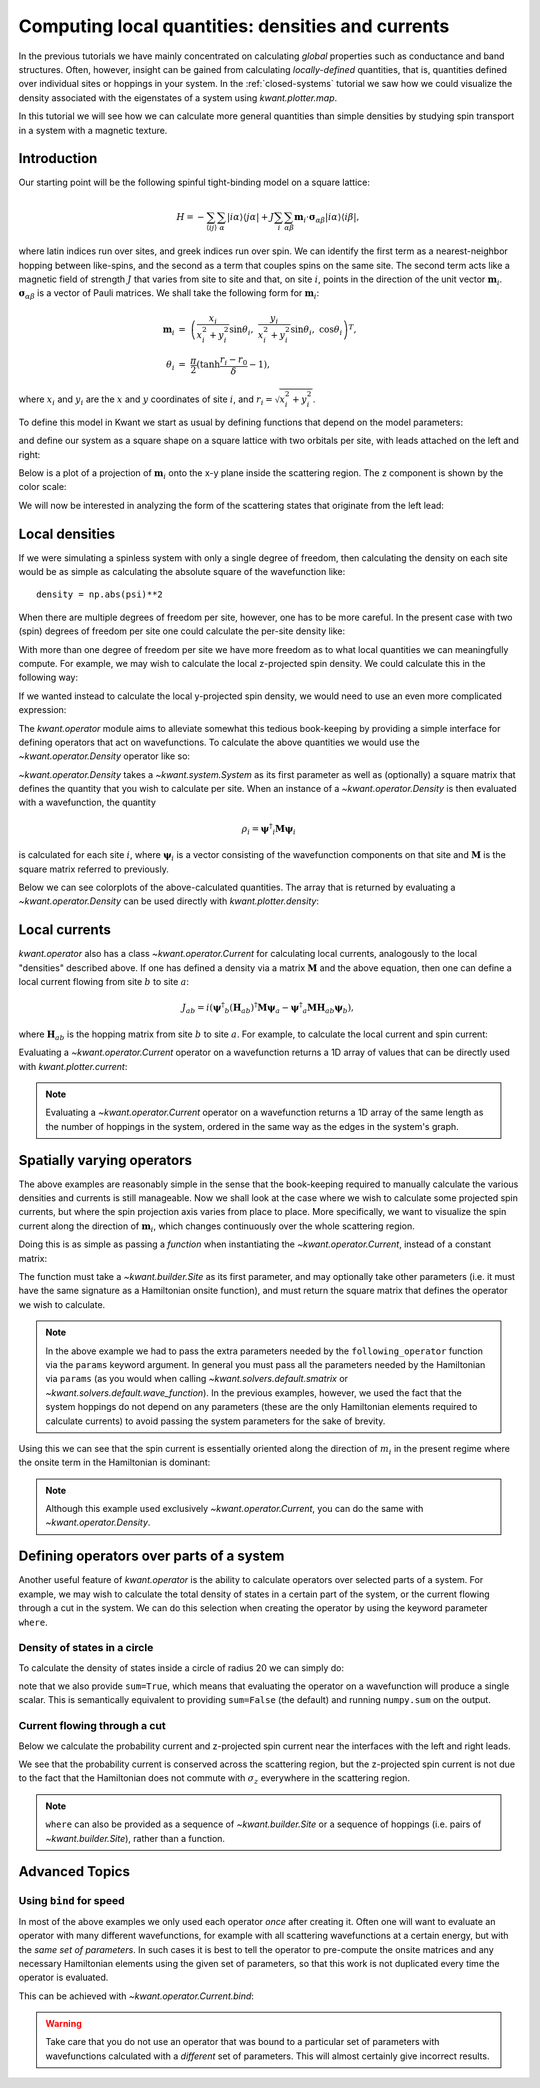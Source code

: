 Computing local quantities: densities and currents
==================================================
In the previous tutorials we have mainly concentrated on calculating *global*
properties such as conductance and band structures. Often, however, insight can
be gained from calculating *locally-defined* quantities, that is, quantities
defined over individual sites or hoppings in your system. In the
:ref:`closed-systems` tutorial we saw how we could visualize the density
associated with the eigenstates of a system using `kwant.plotter.map`.

In this tutorial we will see how we can calculate more general quantities than
simple densities by studying spin transport in a system with a magnetic
texture.

.. seealso::
    The complete source code of this example can be found in
    :jupyter-download:script:`magnetic_texture`

.. jupyter-kernel::
    :id: magnetic_texture

.. jupyter-execute::
    :hide-code:

    # Tutorial 2.7. Spin textures
    # ===========================
    #
    # Physics background
    # ------------------
    #  - Spin textures
    #  - Skyrmions
    #
    # Kwant features highlighted
    # --------------------------
    #  - operators
    #  - plotting vector fields

    from math import sin, cos, tanh, pi
    import itertools
    import numpy as np
    import tinyarray as ta
    import matplotlib.pyplot as plt

    import kwant

    sigma_0 = ta.array([[1, 0], [0, 1]])
    sigma_x = ta.array([[0, 1], [1, 0]])
    sigma_y = ta.array([[0, -1j], [1j, 0]])
    sigma_z = ta.array([[1, 0], [0, -1]])

    # vector of Pauli matrices σ_αiβ where greek
    # letters denote spinor indices
    sigma = np.rollaxis(np.array([sigma_x, sigma_y, sigma_z]), 1)

.. jupyter-execute:: boilerplate.py
    :hide-code:

Introduction
------------
Our starting point will be the following spinful tight-binding model on
a square lattice:

.. math::
    H = - \sum_{⟨ij⟩}\sum_{α} |iα⟩⟨jα|
        + J \sum_{i}\sum_{αβ} \mathbf{m}_i⋅ \mathbf{σ}_{αβ} |iα⟩⟨iβ|,

where latin indices run over sites, and greek indices run over spin.  We can
identify the first term as a nearest-neighbor hopping between like-spins, and
the second as a term that couples spins on the same site.  The second term acts
like a magnetic field of strength :math:`J` that varies from site to site and
that, on site :math:`i`, points in the direction of the unit vector
:math:`\mathbf{m}_i`. :math:`\mathbf{σ}_{αβ}` is a vector of Pauli matrices.
We shall take the following form for :math:`\mathbf{m}_i`:

.. math::
    \mathbf{m}_i &=\ \left(
        \frac{x_i}{x_i^2 + y_i^2} \sin θ_i,\
        \frac{y_i}{x_i^2 + y_i^2} \sin θ_i,\
        \cos θ_i \right)^T,
    \\
    θ_i &=\ \frac{π}{2} (\tanh \frac{r_i - r_0}{δ} - 1),

where :math:`x_i` and :math:`y_i` are the :math:`x` and :math:`y` coordinates
of site :math:`i`, and :math:`r_i = \sqrt{x_i^2 + y_i^2}`.

To define this model in Kwant we start as usual by defining functions that
depend on the model parameters:

.. jupyter-execute::

    def field_direction(pos, r0, delta):
        x, y = pos
        r = np.linalg.norm(pos)
        r_tilde = (r - r0) / delta
        theta = (tanh(r_tilde) - 1) * (pi / 2)

        if r == 0:
            m_i = [0, 0, -1]
        else:
            m_i = [
                (x / r) * sin(theta),
                (y / r) * sin(theta),
                cos(theta),
            ]

        return np.array(m_i)


    def scattering_onsite(site, r0, delta, J):
        m_i = field_direction(site.pos, r0, delta)
        return J * np.dot(m_i, sigma)


    def lead_onsite(site, J):
        return J * sigma_z

and define our system as a square shape on a square lattice with two orbitals
per site, with leads attached on the left and right:

.. jupyter-execute::

    lat = kwant.lattice.square(norbs=2)

    def make_system(L=80):

        syst = kwant.Builder()

        def square(pos):
            return all(-L/2 < p < L/2 for p in pos)

        syst[lat.shape(square, (0, 0))] = scattering_onsite
        syst[lat.neighbors()] = -sigma_0

        lead = kwant.Builder(kwant.TranslationalSymmetry((-1, 0)),
                             conservation_law=-sigma_z)

        lead[lat.shape(square, (0, 0))] = lead_onsite
        lead[lat.neighbors()] = -sigma_0

        syst.attach_lead(lead)
        syst.attach_lead(lead.reversed())

        return syst

Below is a plot of a projection of :math:`\mathbf{m}_i` onto the x-y plane
inside the scattering region. The z component is shown by the color scale:

.. jupyter-execute::
    :hide-code:

    def plot_vector_field(syst, params):
        xmin, ymin = min(s.tag for s in syst.sites)
        xmax, ymax = max(s.tag for s in syst.sites)
        x, y = np.meshgrid(np.arange(xmin, xmax+1), np.arange(ymin, ymax+1))

        m_i = [field_direction(p, **params) for p in zip(x.flat, y.flat)]
        m_i = np.reshape(m_i, x.shape + (3,))
        m_i = np.rollaxis(m_i, 2, 0)

        fig, ax = plt.subplots(1, 1)
        im = ax.quiver(x, y, *m_i, pivot='mid', scale=75)
        fig.colorbar(im)
        plt.show()


    def plot_densities(syst, densities):
        fig, axes = plt.subplots(1, len(densities), figsize=(13, 10))
        for ax, (title, rho) in zip(axes, densities):
            kwant.plotter.map(syst, rho, ax=ax, a=4)
            ax.set_title(title)
        plt.show()


    def plot_currents(syst, currents):
        fig, axes = plt.subplots(1, len(currents), figsize=(13, 10))
        if not hasattr(axes, '__len__'):
            axes = (axes,)
        for ax, (title, current) in zip(axes, currents):
            kwant.plotter.current(syst, current, ax=ax, colorbar=False,
                                  fig_size=(13, 10))
            ax.set_title(title)
        plt.show()

.. jupyter-execute::
    :hide-code:

    syst = make_system().finalized()

.. jupyter-execute::
    :hide-code:

    plot_vector_field(syst, dict(r0=20, delta=10))

We will now be interested in analyzing the form of the scattering states
that originate from the left lead:

.. jupyter-execute::

    params = dict(r0=20, delta=10, J=1)
    wf = kwant.wave_function(syst, energy=-1, params=params)
    psi = wf(0)[0]

Local densities
---------------
If we were simulating a spinless system with only a single degree of freedom,
then calculating the density on each site would be as simple as calculating the
absolute square of the wavefunction like::

    density = np.abs(psi)**2

When there are multiple degrees of freedom per site, however, one has to be
more careful. In the present case with two (spin) degrees of freedom per site
one could calculate the per-site density like:

.. jupyter-execute::

    # even (odd) indices correspond to spin up (down)
    up, down = psi[::2], psi[1::2]
    density = np.abs(up)**2 + np.abs(down)**2

With more than one degree of freedom per site we have more freedom as to what
local quantities we can meaningfully compute. For example, we may wish to
calculate the local z-projected spin density. We could calculate
this in the following way:

.. jupyter-execute::

    # spin down components have a minus sign
    spin_z = np.abs(up)**2 - np.abs(down)**2

If we wanted instead to calculate the local y-projected spin density, we would
need to use an even more complicated expression:

.. jupyter-execute::

    # spin down components have a minus sign
    spin_y = 1j * (down.conjugate() * up - up.conjugate() * down)

The `kwant.operator` module aims to alleviate somewhat this tedious
book-keeping by providing a simple interface for defining operators that act on
wavefunctions. To calculate the above quantities we would use the
`~kwant.operator.Density` operator like so:

.. jupyter-execute::

    rho = kwant.operator.Density(syst)
    rho_sz = kwant.operator.Density(syst, sigma_z)
    rho_sy = kwant.operator.Density(syst, sigma_y)

    # calculate the expectation values of the operators with 'psi'
    density = rho(psi)
    spin_z = rho_sz(psi)
    spin_y = rho_sy(psi)

`~kwant.operator.Density` takes a `~kwant.system.System` as its first parameter
as well as (optionally) a square matrix that defines the quantity that you wish
to calculate per site. When an instance of a `~kwant.operator.Density` is then
evaluated with a wavefunction, the quantity

.. math:: ρ_i = \mathbf{ψ}^†_i \mathbf{M} \mathbf{ψ}_i

is calculated for each site :math:`i`, where :math:`\mathbf{ψ}_{i}` is a vector
consisting of the wavefunction components on that site and :math:`\mathbf{M}`
is the square matrix referred to previously.

Below we can see colorplots of the above-calculated quantities. The array that
is returned by evaluating a `~kwant.operator.Density` can be used directly with
`kwant.plotter.density`:

.. jupyter-execute::
    :hide-code:

    plot_densities(syst, [
        ('$σ_0$', density),
        ('$σ_z$', spin_z),
        ('$σ_y$', spin_y),
    ])

.. specialnote:: Technical Details

    Although we refer loosely to "densities" and "operators" above, a
    `~kwant.operator.Density` actually represents a *collection* of linear
    operators. This can be made clear by rewriting the above definition
    of :math:`ρ_i` in the following way:

    .. math::
        ρ_i = \sum_{αβ} ψ^*_{α} \mathcal{M}_{iαβ} ψ_{β}

    where greek indices run over the degrees of freedom in the Hilbert space of
    the scattering region and latin indices run over sites.  We can this
    identify :math:`\mathcal{M}_{iαβ}` as the components of a rank-3 tensor and can
    represent them as a "vector of matrices":

    .. math::
        \mathcal{M} = \left[
        \left(\begin{matrix}
            \mathbf{M} & 0 & … \\
            0 & 0 & … \\
            ⋮ & ⋮ & ⋱
        \end{matrix}\right)
        ,\
        \left(\begin{matrix}
            0 & 0 & … \\
            0 & \mathbf{M} & … \\
            ⋮ & ⋮ & ⋱
        \end{matrix}\right)
        , … \right]

    where :math:`\mathbf{M}` is defined as in the main text, and the :math:`0`
    are zero matrices of the same shape as :math:`\mathbf{M}`.


Local currents
--------------
`kwant.operator` also has a class `~kwant.operator.Current` for calculating
local currents, analogously to the local "densities" described above. If
one has defined a density via a matrix :math:`\mathbf{M}` and the above
equation, then one can define a local current flowing from site :math:`b`
to site :math:`a`:

.. math:: J_{ab} = i \left(
    \mathbf{ψ}^†_b (\mathbf{H}_{ab})^† \mathbf{M} \mathbf{ψ}_a
    - \mathbf{ψ}^†_a \mathbf{M} \mathbf{H}_{ab} \mathbf{ψ}_b
    \right),

where :math:`\mathbf{H}_{ab}` is the hopping matrix from site :math:`b` to site
:math:`a`.  For example, to calculate the local current and
spin current:

.. jupyter-execute::

    J_0 = kwant.operator.Current(syst)
    J_z = kwant.operator.Current(syst, sigma_z)
    J_y = kwant.operator.Current(syst, sigma_y)

    # calculate the expectation values of the operators with 'psi'
    current = J_0(psi)
    spin_z_current = J_z(psi)
    spin_y_current = J_y(psi)

Evaluating a `~kwant.operator.Current` operator on a wavefunction returns a
1D array of values that can be directly used with `kwant.plotter.current`:

.. jupyter-execute::

    plot_currents(syst, [
        ('$J_{σ_0}$', current),
        ('$J_{σ_z}$', spin_z_current),
        ('$J_{σ_y}$', spin_y_current),
    ])

.. note::

    Evaluating a `~kwant.operator.Current` operator on a wavefunction
    returns a 1D array of the same length as the number of hoppings in the
    system, ordered in the same way as the edges in the system's graph.

.. specialnote:: Technical Details

    Similarly to how we saw in the previous section that `~kwant.operator.Density`
    can be thought of as a collection of operators, `~kwant.operator.Current`
    can be defined in a similar way. Starting from the definition of a "density":

    .. math:: ρ_a = \sum_{αβ} ψ^*_{α} \mathcal{M}_{aαβ} ψ_{β},

    we can define *currents* :math:`J_{ab}` via the continuity equation:

    .. math:: \frac{∂ρ_a}{∂t} - \sum_{b} J_{ab} = 0

    where the sum runs over sites :math:`b` neigboring site :math:`a`.
    Plugging in the definition for :math:`ρ_a`, along with the Schrödinger
    equation and the assumption that :math:`\mathcal{M}` is time independent,
    gives:

    .. math:: J_{ab} = \sum_{αβ}
        ψ^*_α \left(i \sum_{γ}
            \mathcal{H}^*_{abγα} \mathcal{M}_{aγβ}
            - \mathcal{M}_{aαγ} \mathcal{H}_{abγβ}
        \right)  ψ_β,

    where latin indices run over sites and greek indices run over the Hilbert
    space degrees of freedom, and

    .. math:: \mathcal{H}_{ab} = \left(\begin{matrix}
            ⋱ & ⋮ & ⋮ & ⋮ & ⋰ \\
            ⋯ & ⋱ & 0 & \mathbf{H}_{ab} & ⋯ \\
            ⋯ & 0 & ⋱ & 0 & ⋯ \\
            ⋯ & 0 & 0 & ⋱ & ⋯ \\
            ⋰ & ⋮ & ⋮ & ⋮ & ⋱
        \end{matrix}\right).

    i.e. :math:`\mathcal{H}_{ab}` is a matrix that is zero everywhere
    except on elements connecting *from* site :math:`b` *to* site :math:`a`,
    where it is equal to the hopping matrix :math:`\mathbf{H}_{ab}` between
    these two sites.

    This allows us to identify the rank-4 quantity

    .. math:: \mathcal{J}_{abαβ} = i \sum_{γ}
            \mathcal{H}^*_{abγα} \mathcal{M}_{aγβ}
            - \mathcal{M}_{aαγ} \mathcal{H}_{abγβ}

    as the local current between connected sites.

    The diagonal part of this quantity, :math:`\mathcal{J}_{aa}`,
    represents the extent to which the density defined by :math:`\mathcal{M}_a`
    is not conserved on site :math:`a`. It can be calculated using
    `~kwant.operator.Source`, rather than `~kwant.operator.Current`, which
    only computes the off-diagonal part.


Spatially varying operators
---------------------------
The above examples are reasonably simple in the sense that the book-keeping
required to manually calculate the various densities and currents is still
manageable. Now we shall look at the case where we wish to calculate some
projected spin currents, but where the spin projection axis varies from place
to place. More specifically, we want to visualize the spin current along the
direction of :math:`\mathbf{m}_i`, which changes continuously over the whole
scattering region.

Doing this is as simple as passing a *function* when instantiating
the `~kwant.operator.Current`, instead of a constant matrix:

.. jupyter-execute::

    def following_m_i(site, r0, delta):
        m_i = field_direction(site.pos, r0, delta)
        return np.dot(m_i, sigma)

    J_m = kwant.operator.Current(syst, following_m_i)

    # evaluate the operator
    m_current = J_m(psi, params=dict(r0=25, delta=10))

The function must take a `~kwant.builder.Site` as its first parameter,
and may optionally take other parameters (i.e. it must have the same
signature as a Hamiltonian onsite function), and must return the square
matrix that defines the operator we wish to calculate.

.. note::

    In the above example we had to pass the extra parameters needed by the
    ``following_operator`` function via the ``params`` keyword argument.  In
    general you must pass all the parameters needed by the Hamiltonian via
    ``params`` (as you would when calling `~kwant.solvers.default.smatrix` or
    `~kwant.solvers.default.wave_function`).  In the previous examples,
    however, we used the fact that the system hoppings do not depend on any
    parameters (these are the only Hamiltonian elements required to calculate
    currents) to avoid passing the system parameters for the sake of brevity.

Using this we can see that the spin current is essentially oriented along
the direction of :math:`m_i` in the present regime where the onsite term
in the Hamiltonian is dominant:

.. jupyter-execute::
    :hide-code:

    plot_currents(syst, [
        (r'$J_{\mathbf{m}_i}$', m_current),
        ('$J_{σ_z}$', spin_z_current),
    ])

.. note:: Although this example used exclusively `~kwant.operator.Current`,
          you can do the same with `~kwant.operator.Density`.


Defining operators over parts of a system
-----------------------------------------

Another useful feature of `kwant.operator` is the ability to calculate
operators over selected parts of a system. For example, we may wish to
calculate the total density of states in a certain part
of the system, or the current flowing through a cut in the system.
We can do this selection when creating the operator by using the
keyword parameter ``where``.

Density of states in a circle
*****************************

To calculate the density of states inside a circle of radius
20 we can simply do:

.. jupyter-execute::

    def circle(site):
        return np.linalg.norm(site.pos) < 20

    rho_circle = kwant.operator.Density(syst, where=circle, sum=True)

    all_states = np.vstack((wf(0), wf(1)))
    dos_in_circle = sum(rho_circle(p) for p in all_states) / (2 * pi)
    print('density of states in circle:', dos_in_circle)

note that we also provide ``sum=True``, which means that evaluating the
operator on a wavefunction will produce a single scalar. This is semantically
equivalent to providing ``sum=False`` (the default) and running ``numpy.sum``
on the output.

Current flowing through a cut
*****************************

Below we calculate the probability current and z-projected spin current near
the interfaces with the left and right leads.

.. jupyter-execute::

    def left_cut(site_to, site_from):
        return site_from.pos[0] <= -39 and site_to.pos[0] > -39

    def right_cut(site_to, site_from):
        return site_from.pos[0] < 39 and site_to.pos[0] >= 39

    J_left = kwant.operator.Current(syst, where=left_cut, sum=True)
    J_right = kwant.operator.Current(syst, where=right_cut, sum=True)

    Jz_left = kwant.operator.Current(syst, sigma_z, where=left_cut, sum=True)
    Jz_right = kwant.operator.Current(syst, sigma_z, where=right_cut, sum=True)

    print('J_left:', J_left(psi), ' J_right:', J_right(psi))
    print('Jz_left:', Jz_left(psi), ' Jz_right:', Jz_right(psi))

We see that the probability current is conserved across the scattering region,
but the z-projected spin current is not due to the fact that the Hamiltonian
does not commute with :math:`σ_z` everywhere in the scattering region.

.. note:: ``where`` can also be provided as a sequence of `~kwant.builder.Site`
          or a sequence of hoppings (i.e. pairs of `~kwant.builder.Site`),
          rather than a function.


Advanced Topics
---------------

Using ``bind`` for speed
************************
In most of the above examples we only used each operator *once* after creating
it. Often one will want to evaluate an operator with many different
wavefunctions, for example with all scattering wavefunctions at a certain
energy, but with the *same set of parameters*. In such cases it is best to tell
the operator to pre-compute the onsite matrices and any necessary Hamiltonian
elements using the given set of parameters, so that this work is not duplicated
every time the operator is evaluated.

This can be achieved with `~kwant.operator.Current.bind`:

.. warning:: Take care that you do not use an operator that was bound to a
             particular set of parameters with wavefunctions calculated with a
             *different* set of parameters. This will almost certainly give
             incorrect results.

.. jupyter-execute::

    J_m = kwant.operator.Current(syst, following_m_i)
    J_z = kwant.operator.Current(syst, sigma_z)

    J_m_bound = J_m.bind(params=dict(r0=25, delta=10, J=1))
    J_z_bound = J_z.bind(params=dict(r0=25, delta=10, J=1))

    # Sum current local from all scattering states on the left at energy=-1
    wf_left = wf(0)
    J_m_left = sum(J_m_bound(p) for p in wf_left)
    J_z_left = sum(J_z_bound(p) for p in wf_left)

.. jupyter-execute::
    :hide-code:

    plot_currents(syst, [
        (r'$J_{\mathbf{m}_i}$ (from left)', J_m_left),
        (r'$J_{σ_z}$ (from left)', J_z_left),
    ])
